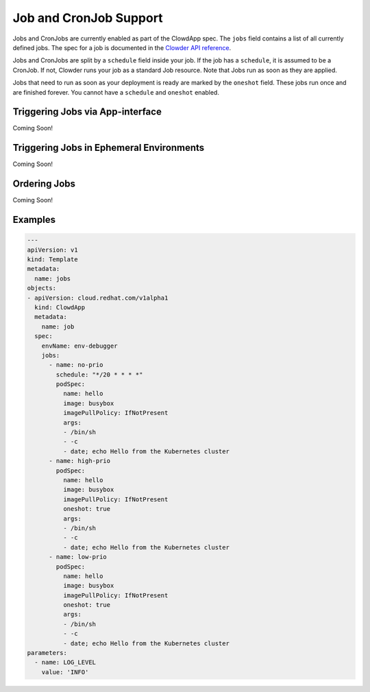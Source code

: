 Job and CronJob Support
=======================

Jobs and CronJobs are currently enabled as part of the ClowdApp spec. The
``jobs`` field contains a list of all currently defined jobs. The spec for a 
job is documented in the `Clowder API reference`_. 

Jobs and CronJobs are split by a ``schedule`` field inside your job. If the job
has a ``schedule``, it is assumed to be a CronJob. If not, Clowder runs your 
job as a standard Job resource. Note that Jobs run as soon as they are applied. 

Jobs that need to run as soon as your deployment is ready are marked by the
``oneshot`` field. These jobs run once and are finished forever.
You cannot have a ``schedule`` and ``oneshot`` enabled. 


Triggering Jobs via App-interface
---------------------------------
Coming Soon!

Triggering Jobs in Ephemeral Environments
-----------------------------------------
Coming Soon!


Ordering Jobs
-------------
Coming Soon!

Examples
--------

.. code-block:: yaml

    ---
    apiVersion: v1
    kind: Template
    metadata:
      name: jobs
    objects:
    - apiVersion: cloud.redhat.com/v1alpha1
      kind: ClowdApp
      metadata:
        name: job
      spec:
        envName: env-debugger
        jobs:
          - name: no-prio
            schedule: "*/20 * * * *"
            podSpec:
              name: hello
              image: busybox
              imagePullPolicy: IfNotPresent
              args:
              - /bin/sh
              - -c
              - date; echo Hello from the Kubernetes cluster
          - name: high-prio
            podSpec:
              name: hello
              image: busybox
              imagePullPolicy: IfNotPresent
              oneshot: true
              args:
              - /bin/sh
              - -c
              - date; echo Hello from the Kubernetes cluster
          - name: low-prio
            podSpec:
              name: hello
              image: busybox
              imagePullPolicy: IfNotPresent
              oneshot: true
              args:
              - /bin/sh
              - -c
              - date; echo Hello from the Kubernetes cluster
    parameters:
      - name: LOG_LEVEL
        value: 'INFO'

.. _Clowder API reference: https://redhatinsights.github.io/clowder/api_reference.html#k8s-api-cloud-redhat-com-clowder-v2-apis-cloud-redhat-com-v1alpha1-job
.. vim: tw=80 spell spelllang=en
